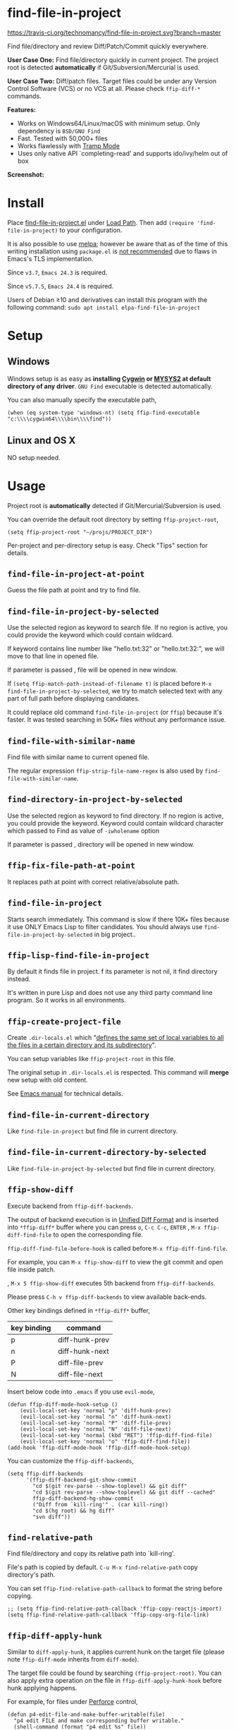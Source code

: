 * find-file-in-project

[[https://travis-ci.org/technomancy/find-file-in-project][https://travis-ci.org/technomancy/find-file-in-project.svg?branch=master]]
[[http://melpa.org/#/find-file-in-project][file:http://melpa.org/packages/find-file-in-project-badge.svg]] [[http://stable.melpa.org/#/find-file-in-project][file:http://stable.melpa.org/packages/find-file-in-project-badge.svg]]

Find file/directory and review Diff/Patch/Commit quickly everywhere.

*User Case One:*
Find file/directory quickly in current project. The project root is detected *automatically* if Git/Subversion/Mercurial is used.

*User Case Two:*
Diff/patch files. Target files could be under any Version Control Software (VCS) or no VCS at all. Please check =ffip-diff-*= commands.

*Features:*
- Works on Windows64/Linux/macOS with minimum setup. Only dependency is =BSD/GNU Find=
- Fast. Tested with 50,000+ files
- Works flawlessly with [[https://www.emacswiki.org/emacs/TrampMode][Tramp Mode]]
- Uses only native API `completing-read' and supports ido/ivy/helm out of box

*Screenshot:*

[[https://raw.githubusercontent.com/technomancy/find-file-in-project/master/ffip-screenshot-nq8.png]]

* Install
Place [[https://raw.githubusercontent.com/technomancy/find-file-in-project/master/find-file-in-project.el][find-file-in-project.el]] under [[https://www.emacswiki.org/emacs/LoadPath][Load Path]]. Then add =(require 'find-file-in-project)= to your configuration.

It is also possible to use [[http://stable.melpa.org/#/find-file-in-project][melpa]]; however be aware that as of the time of this writing installation using =package.el= is [[https://glyph.twistedmatrix.com/2015/11/editor-malware.html][not recommended]] due to flaws in Emacs's TLS implementation.

Since =v3.7=, =Emacs 24.3= is required.

Since =v5.7.5=, =Emacs 24.4= is required.

Users of Debian ≥10 and derivatives can install this program with the following command:
=sudo apt install elpa-find-file-in-project=
* Setup
** Windows
Windows setup is as easy as *installing [[http://cygwin.com][Cygwin]] or [[https://msys2.github.io/][MYSYS2]] at default directory of any driver*. =GNU Find= executable is detected automatically.

You can also manually specify the executable path,
#+begin_src elisp
(when (eq system-type 'windows-nt) (setq ffip-find-executable "c:\\\\cygwin64\\\\bin\\\\find"))
#+end_src

** Linux and OS X
NO setup needed.
* Usage
Project root is *automatically* detected if Git/Mercurial/Subversion is used.

You can override the default root directory by setting =ffip-project-root=,
#+begin_src elisp
(setq ffip-project-root "~/projs/PROJECT_DIR")
#+end_src

Per-project and per-directory setup is easy. Check "Tips" section for details.
** =find-file-in-project-at-point=
Guess the file path at point and try to find file.
** =find-file-in-project-by-selected=
Use the selected region as keyword to search file. If no region is active, you could provide the keyword which could contain wildcard.

If keyword contains line number like "hello.txt:32" or "hello.txt:32:", we will move to that line in opened file.

If parameter is passed , file will be opened in new window.

If =(setq ffip-match-path-instead-of-filename t)= is placed before  =M-x find-file-in-project-by-selected=, we try to match selected text with any part of full path before displaying candidates.

It could replace old command =find-file-in-project= (or =ffip=) because it's faster. It was tested searching in 50K+ files without any performance issue.
** =find-file-with-similar-name=
Find file with similar name to current opened file.

The regular expression =ffip-strip-file-name-regex= is also used by =find-file-with-similar-name=.
** =find-directory-in-project-by-selected=
Use the selected region as keyword to find directory. If no region is active, you could provide the keyword. Keyword could contain wildcard character which passed to Find as value of =-iwholename= option

If parameter is passed , directory will be opened in new window.
** =ffip-fix-file-path-at-point=
It replaces path at point with correct relative/absolute path.
** =find-file-in-project=
Starts search immediately. This command is slow if there 10K+ files because it use ONLY Emacs Lisp to filter candidates. You should always use =find-file-in-project-by-selected= in big project..
** =ffip-lisp-find-file-in-project=
By default it finds file in project. f its parameter is not nil, it find directory instead.

It's written in pure Lisp and does not use any third party command line program. So it works in all environments.
** =ffip-create-project-file=
Create =.dir-locals.el= which "[[http://www.gnu.org/software/emacs/manual/html_node/emacs/Directory-Variables.html][defines the same set of local variables to all the files in a certain directory and its subdirectory]]".

You can setup variables like =ffip-project-root= in this file.

The original setup in =.dir-locals.el= is respected. This command will *merge* new setup with old content.

See [[http://www.gnu.org/software/emacs/manual/html_node/emacs/Directory-Variables.html][Emacs manual]] for technical details.
** =find-file-in-current-directory=
Like =find-file-in-project= but find file in current directory.
** =find-file-in-current-directory-by-selected=
Like =find-file-in-project-by-selected= but find file in current directory.
** =ffip-show-diff=
Execute backend from =ffip-diff-backends=.

The output of backend execution is in [[http://www.gnu.org/software/diffutils/manual/html_node/Unified-Format.html][Unified Diff Format]] and is inserted into  =*ffip-diff*= buffer where you can press =o=, =C-c C-c=, =ENTER= , =M-x ffip-diff-find-file=  to open the corresponding file.

=ffip-diff-find-file-before-hook= is called before =M-x ffip-diff-find-file=.

For example, you can =M-x ffip-show-diff= to view the git commit and open file inside patch.

, =M-x 5 ffip-show-diff= executes 5th backend from =ffip-diff-backends=.

Please press =C-h v ffip-diff-backends= to view available back-ends.

Other key bindings defined in =*ffip-diff*= buffer,
| key binding | command        |
|-------------+----------------|
| p           | diff-hunk-prev |
| n           | diff-hunk-next |
| P           | diff-file-prev |
| N           | diff-file-next |

Insert below code into =.emacs= if you use =evil-mode=,
#+begin_src elisp
(defun ffip-diff-mode-hook-setup ()
    (evil-local-set-key 'normal "p" 'diff-hunk-prev)
    (evil-local-set-key 'normal "n" 'diff-hunk-next)
    (evil-local-set-key 'normal "P" 'diff-file-prev)
    (evil-local-set-key 'normal "N" 'diff-file-next)
    (evil-local-set-key 'normal (kbd "RET") 'ffip-diff-find-file)
    (evil-local-set-key 'normal "o" 'ffip-diff-find-file))
(add-hook 'ffip-diff-mode-hook 'ffip-diff-mode-hook-setup)
#+end_src

You can customize the =ffip-diff-backends=,
#+begin_src elisp
(setq ffip-diff-backends
      '(ffip-diff-backend-git-show-commit
        "cd $(git rev-parse --show-toplevel) && git diff"
        "cd $(git rev-parse --show-toplevel) && git diff --cached"
        ffip-diff-backend-hg-show-commit
        ("Diff from `kill-ring'" . (car kill-ring))
        "cd $(hg root) && hg diff"
        "svn diff"))
#+end_src
** =find-relative-path=
Find file/directory and copy its relative path into `kill-ring'.

File's path is copied by default. =C-u M-x find-relative-path= copy directory's path.

You can set =ffip-find-relative-path-callback= to format the string before copying.
#+begin_src elisp
;; (setq ffip-find-relative-path-callback 'ffip-copy-reactjs-import)
(setq ffip-find-relative-path-callback 'ffip-copy-org-file-link)
#+end_src
** =ffip-diff-apply-hunk=
Similar to =diff-apply-hunk=, it applies current hunk on the target file (please note =ffip-diff-mode= inherits from =diff-mode=).

The target file could be found by searching =(ffip-project-root)=. You can also apply extra operation on the file in =ffip-diff-apply-hunk-hook= before hunk applying happens.

For example, for files under [[https://www.perforce.com/][Perforce]] control,
#+begin_src elisp
(defun p4-edit-file-and-make-buffer-writable(file)
  "p4 edit FILE and make corresponding buffer writable."
  (shell-command (format "p4 edit %s" file))
  ;; make sure the buffer is readable
  (let* ((buf (get-file-buffer file)))
    (if buf
        (with-current-buffer buf
          ;; turn off read-only since we've already `p4 edit'
          (read-only-mode -1)))))
(defun ffip-diff-apply-hunk-hook-setup (file)
  (unless (featurep 'init-perforce) (require 'init-perforce))
  (if (string-match-p "/myproject/" file)
      (p4-edit-file-and-make-buffer-writable file)))
(add-hook 'ffip-diff-apply-hunk-hook 'ffip-diff-apply-hunk-hook-setup)
#+end_src
** =ffip-insert-file=
Insert file content into current buffer.
* Tips
All tips are OPTIONAL. =find-file-in-project= works out of box in 99% cases.
** Use fd (A simple, fast and user-friendly alternative to 'find')
Please insert =(setq ffip-use-rust-fd t)= into =.emacs= to use [[https://github.com/sharkdp/fd][fd]] (alternative to GNU Find).
** APIs
- =ffip-get-project-root-directory= return the full path of current project
** Per-project setup using Emacs lisp
Here is complete setup you could insert into =.emacs==,
#+begin_src elisp
;; if the full path of current file is under SUBPROJECT1 or SUBPROJECT2
;; OR if I'm reading my personal issue track document,
(defun my-setup-develop-environment ()
  (interactive)
  (when (ffip-current-full-filename-match-pattern-p "\\(PROJECT_DIR\\|issue-track.org\\)")
    ;; Though PROJECT_DIR is team's project, I care only its sub-directory "subproj1""
    (setq-local ffip-project-root "~/projs/PROJECT_DIR/subproj1")
    ;; well, I'm not interested in concatenated BIG js file or file in dist/
    (setq-local ffip-find-options "-not -size +64k -not -iwholename '*/dist/*'")
    ;; for this project, I'm only interested certain types of files
    (setq-local ffip-patterns '("*.html" "*.js" "*.css" "*.java" "*.xml" "*.js"))
    ;; ignore files whose name match certain glob pattern
    (setq-local ffip-ignore-filenames '("*.bmp" "*.jpg"))
    ;; exclude `dist/' directory
    (add-to-list 'ffip-prune-patterns "*/dist"))
  ;; insert more WHEN statements below this line for other projects
  )
;; most major modes inherit from prog-mode, so below line is enough
(add-hook 'prog-mode-hook 'my-setup-develop-environment)
#+end_src
** Per-directory setup using =.dir-locals.el=
All variables may be overridden on a per-directory basis in your =.dir-locals.el=. See (info "(Emacs) Directory Variables") for details.

You can place =.dir-locals.el= into your project root directory.

A sample =.dir-locals.el=,
#+begin_src elisp
((nil . ((ffip-project-root . "~/projs/PROJECT_DIR")
         ;; ignore files bigger than 64k and directory "dist/" when searching
         (ffip-find-options . "-not -size +64k -not -iwholename '*/dist/*'")
         ;; only search files with following extensions
         (ffip-patterns . ("*.html" "*.js" "*.css" "*.java" "*.xml" "*.js"))
         (eval . (progn
                   (require 'find-file-in-project)
                   ;; ignore directory ".tox/" when searching
                   (setq ffip-prune-patterns `("*/.tox" ,@ffip-prune-patterns))
                   ;; Do NOT ignore directory "bin/" when searching
                   (setq ffip-prune-patterns `(delete "*/bin" ,@ffip-prune-patterns))))
         )))
#+end_src

As mentioned, =ffip-create-project-file= could create a minimum =.dir-locals.el=.

BTW, please use either per-directory setup or per-project setup, *NOT* both.
** Specify root directory on Windows
#+begin_src elisp
(if (eq system-type 'windows-nt)
    ;; Native Windows
    (setq ffip-project-root "C:/Users/myname/projs/myproj1")
  ;; Cygwin
  (setq ffip-project-root "~/projs/myprojs1"))
#+end_src
** Search and grep files under Git control
Install [[https://github.com/abo-abo/swiper][counsel]].

Use =counsel-git= to find file and =counsel-git-grep= to grep.
* Bug Report
Check [[https://github.com/technomancy/find-file-in-project]].
* License
This program is free software: you can redistribute it and/or modify it under the terms of the [[https://raw.githubusercontent.com/technomancy/find-file-in-project/master/LICENSE][GNU General Public License]] as published by the Free Software Foundation, either version 3 of the License, or (at your option) any later version.

This program is distributed in the hope that it will be useful, but WITHOUT ANY WARRANTY; without even the implied warranty of MERCHANTABILITY or FITNESS FOR A PARTICULAR PURPOSE. See the [[https://raw.githubusercontent.com/technomancy/find-file-in-project/master/LICENSE][GNU General Public License]] for more details.

